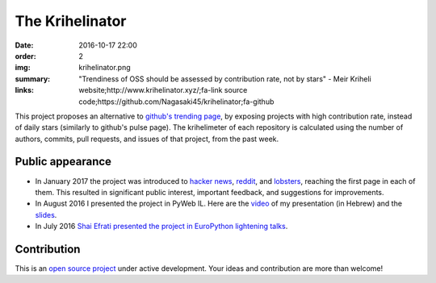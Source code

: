The Krihelinator
################

:date: 2016-10-17 22:00
:order: 2
:img: krihelinator.png
:summary: "Trendiness of OSS should be assessed by contribution rate, not by stars" - Meir Kriheli
:links: website;http://www.krihelinator.xyz/;fa-link
        source code;https://github.com/Nagasaki45/krihelinator;fa-github

This project proposes an alternative to `github's trending page`_, by exposing projects with high contribution rate, instead of daily stars (similarly to github's pulse page).
The krihelimeter of each repository is calculated using the number of authors, commits, pull requests, and issues of that project, from the past week.

.. _`github's trending page`: https://github.com/trending

Public appearance
-----------------

- In January 2017 the project was introduced to `hacker news`_, reddit_, and lobsters_, reaching the first page in each of them. This resulted in significant public interest, important feedback, and suggestions for improvements.
- In August 2016 I presented the project in PyWeb IL. Here are the video_ of my presentation (in Hebrew) and the slides_.
- In July 2016 `Shai Efrati presented the project in EuroPython lightening talks`_.

.. _`hacker news`: https://news.ycombinator.com/item?id=13450554
.. _reddit: https://www.reddit.com/r/programming/comments/5pcylf/this_project_proposes_an_alternative_to_githubs/
.. _lobsters: https://lobste.rs/s/nlghvo/krihelinator_github_trending
.. _video: https://www.youtube.com/watch?v=03c_yQZKopY
.. _slides: https://rawgit.com/Nagasaki45/pyweb-talk/master/index.html
.. _`Shai Efrati presented the project in EuroPython lightening talks`: https://youtu.be/99hirARuiyY?t=31m53s

Contribution
------------

This is an `open source project <https://github.com/Nagasaki45/krihelinator>`_ under active development.
Your ideas and contribution are more than welcome!
